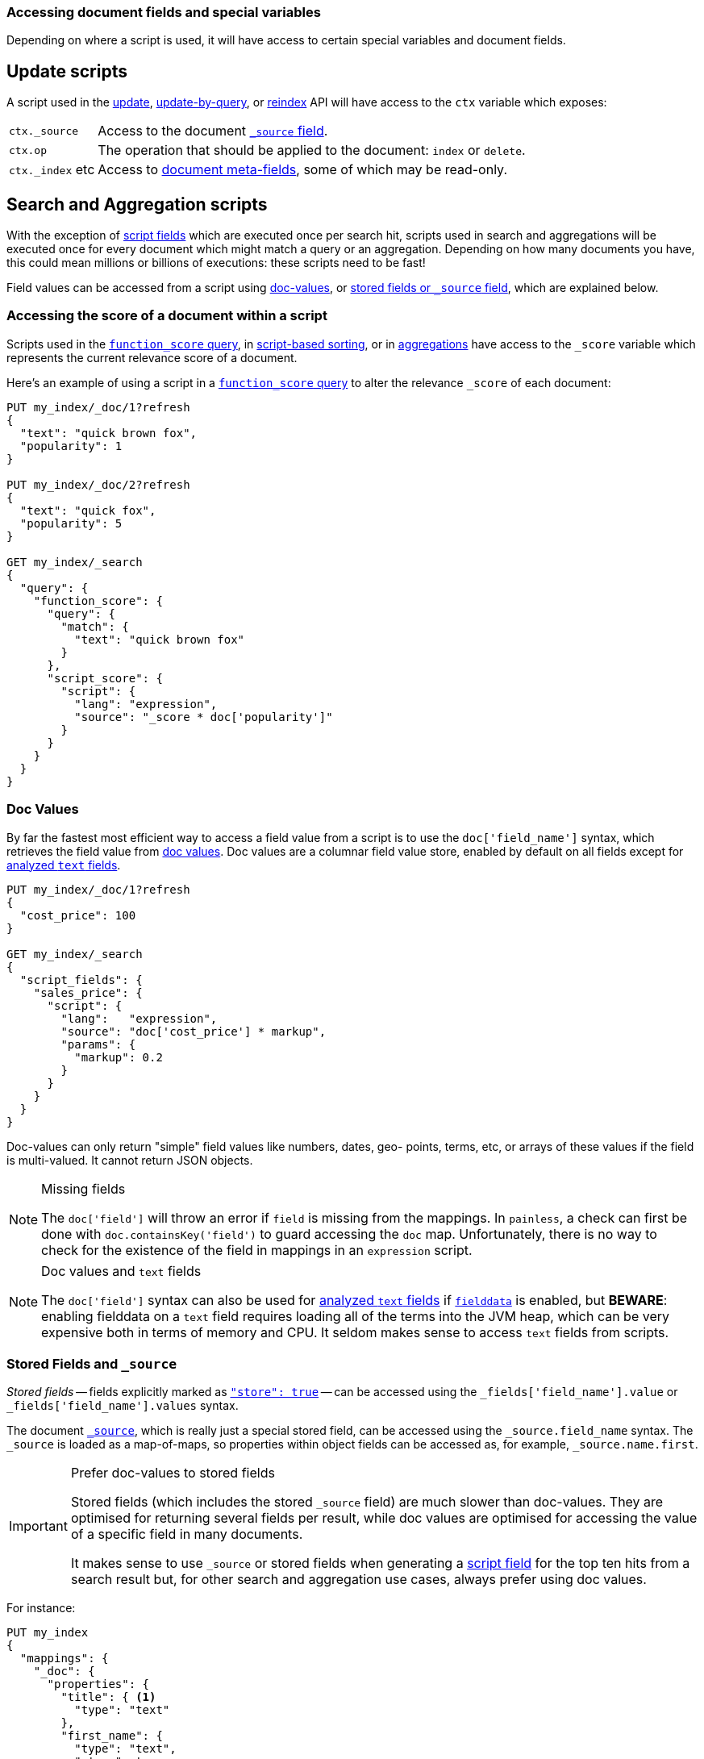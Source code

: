 [[modules-scripting-fields]]
=== Accessing document fields and special variables

Depending on where a script is used, it will have access to certain special
variables and document fields.

[float]
== Update scripts

A script used in the <<docs-update,update>>,
<<docs-update-by-query,update-by-query>>, or <<docs-reindex,reindex>>
API will have access to the `ctx` variable which exposes:

[horizontal]
`ctx._source`::     Access to the document <<mapping-source-field,`_source` field>>.
`ctx.op`::          The operation that should be applied to the document: `index` or `delete`.
`ctx._index` etc::  Access to <<mapping-fields,document meta-fields>>, some of which may be read-only.

[float]
== Search and Aggregation scripts

With the exception of <<search-request-script-fields,script fields>> which are
executed once per search hit, scripts used in search and aggregations will be
executed once for every document which might match a query or an aggregation.
Depending on how many documents you have, this could mean millions or billions
of executions: these scripts need to be fast!

Field values can be accessed from a script using
<<modules-scripting-doc-vals,doc-values>>, or
<<modules-scripting-stored,stored fields or `_source` field>>, which are explained below.

[[scripting-score]]
[float]
=== Accessing the score of a document within a script

Scripts used in the <<query-dsl-function-score-query,`function_score` query>>,
in <<search-request-sort,script-based sorting>>, or in
<<search-aggregations,aggregations>> have access to the `_score` variable which
represents the current relevance score of a document.

Here's an example of using a script in a
<<query-dsl-function-score-query,`function_score` query>> to alter the
relevance `_score` of each document:

[source,js]
-------------------------------------
PUT my_index/_doc/1?refresh
{
  "text": "quick brown fox",
  "popularity": 1
}

PUT my_index/_doc/2?refresh
{
  "text": "quick fox",
  "popularity": 5
}

GET my_index/_search
{
  "query": {
    "function_score": {
      "query": {
        "match": {
          "text": "quick brown fox"
        }
      },
      "script_score": {
        "script": {
          "lang": "expression",
          "source": "_score * doc['popularity']"
        }
      }
    }
  }
}
-------------------------------------
// CONSOLE


[float]
[[modules-scripting-doc-vals]]
=== Doc Values

By far the fastest most efficient way to access a field value from a
script is to use the `doc['field_name']` syntax, which retrieves the field
value from <<doc-values,doc values>>. Doc values are a columnar field value
store, enabled by default on all fields except for <<text,analyzed `text` fields>>.

[source,js]
-------------------------------
PUT my_index/_doc/1?refresh
{
  "cost_price": 100
}

GET my_index/_search
{
  "script_fields": {
    "sales_price": {
      "script": {
        "lang":   "expression",
        "source": "doc['cost_price'] * markup",
        "params": {
          "markup": 0.2
        }
      }
    }
  }
}
-------------------------------
// CONSOLE

Doc-values can only return "simple" field values like numbers, dates, geo-
points, terms, etc, or arrays of these values if the field is multi-valued.
It cannot return JSON objects.

[NOTE]
.Missing fields
===================================================

The `doc['field']` will throw an error if `field` is missing from the mappings.
In `painless`, a check can first be done with `doc.containsKey('field')` to guard
accessing the `doc` map.  Unfortunately, there is no way to check for the
existence of the field in mappings in an `expression` script.

===================================================

[NOTE]
.Doc values and `text` fields
===================================================

The `doc['field']` syntax can also be used for <<text,analyzed `text` fields>>
if <<fielddata,`fielddata`>> is enabled, but *BEWARE*: enabling fielddata on a
`text` field requires loading all of the terms into the JVM heap, which can be
very expensive both in terms of memory and CPU.  It seldom makes sense to
access `text` fields from scripts.

===================================================

[float]
[[modules-scripting-stored]]
=== Stored Fields and `_source`

_Stored fields_ -- fields explicitly marked as
<<mapping-store,`"store": true`>> -- can be accessed using the
`_fields['field_name'].value` or `_fields['field_name'].values` syntax.

The document <<mapping-source-field,`_source`>>, which is really just a
special stored field,  can be accessed using the `_source.field_name` syntax.
The `_source` is loaded as a map-of-maps, so properties within object fields
can be accessed as, for example, `_source.name.first`.

[IMPORTANT]
.Prefer doc-values to stored fields
=========================================================

Stored fields (which includes the stored `_source` field) are much slower than
doc-values.  They are  optimised for returning several fields per result,
while doc values are optimised for accessing the value of a specific field in
many documents.


It makes sense to use `_source` or stored fields when generating a
<<search-request-script-fields,script field>> for the top ten hits from a search
result but, for other search and aggregation use cases, always prefer using
doc values.
=========================================================


For instance:

[source,js]
-------------------------------
PUT my_index
{
  "mappings": {
    "_doc": {
      "properties": {
        "title": { <1>
          "type": "text"
        },
        "first_name": {
          "type": "text",
          "store": true
        },
        "last_name": {
          "type": "text",
          "store": true
        }
      }
    }
  }
}

PUT my_index/_doc/1?refresh
{
  "title": "Mr",
  "first_name": "Barry",
  "last_name": "White"
}

GET my_index/_search
{
  "script_fields": {
    "source": {
      "script": {
        "lang": "painless",
        "source": "params._source.title + ' ' + params._source.first_name + ' ' + params._source.last_name" <2>
      }
    },
    "stored_fields": {
      "script": {
        "lang": "painless",
        "source": "params._fields['first_name'].value + ' ' + params._fields['last_name'].value"
      }
    }
  }
}
-------------------------------
// CONSOLE
<1> The `title` field is not stored and so cannot be used with the `_fields[]` syntax.
<2> The `title` field can still be accessed from the `_source`.

[TIP]
.Stored vs `_source`
=======================================================

The `_source` field is just a special stored field, so the performance is
similar to that of other stored fields.  The `_source` provides access to the
original document body that was indexed (including the ability to distinguish
`null` values from empty fields, single-value arrays from plain scalars, etc).

The only time it really makes sense to use stored fields instead of the
`_source` field is when the `_source` is very large and it is less costly to
access a few small stored fields instead of the entire `_source`.

=======================================================
